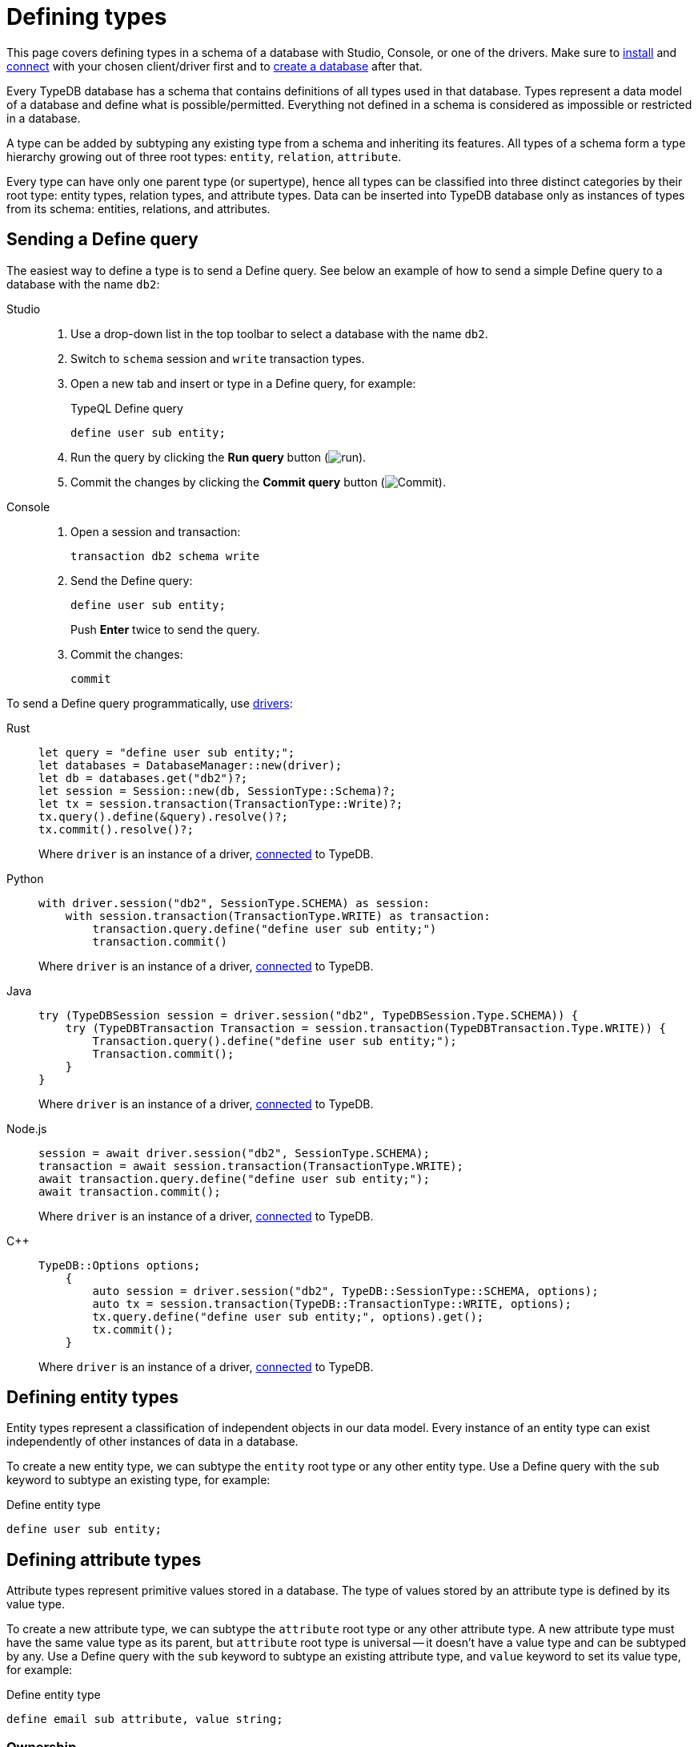 = Defining types
:tabs-sync-option:
:experimental:

This page covers defining types in a schema of a database with Studio, Console, or one of the drivers.
Make sure to xref:manual::installing/overview.adoc[install] and
xref:manual::connecting/connection.adoc[connect] with your chosen client/driver first and to
xref:manual::connecting/database.adoc[create a database] after that.

Every TypeDB database has a schema that contains definitions of all types used in that database.
Types represent a data model of a database and define what is possible/permitted.
Everything not defined in a schema is considered as impossible or restricted in a database.

A type can be added by subtyping any existing type from a schema and inheriting its features.
All types of a schema form a type hierarchy growing out of three root types: `entity`, `relation`, `attribute`.

Every type can have only one parent type (or supertype),
hence all types can be classified into three distinct categories by their root type:
entity types, relation types, and attribute types.
Data can be inserted into TypeDB database only as instances of types from its schema:
entities, relations, and attributes.

== Sending a Define query

The easiest way to define a type is to send a Define query.
See below an example of how to send a simple Define query to a database with the name `db2`:

[tabs]
====
Studio::
+
--
. Use a drop-down list in the top toolbar to select a database with the name `db2`.
. Switch to `schema` session and `write` transaction types.
. Open a new tab and insert or type in a Define query, for example:
+
.TypeQL Define query
[,typeql]
----
define user sub entity;
----
. Run the query by clicking the btn:[Run query] button (image:home::studio-icons/run.png[run]).
. Commit the changes by clicking the btn:[Commit query] button (image:home::studio-icons/commit.png[Commit]).
--

Console::
+
--
. Open a session and transaction:
+
[,bash]
----
transaction db2 schema write
----
. Send the Define query:
+
[,bash]
----
define user sub entity;
----
+
Push btn:[Enter] twice to send the query.
. Commit the changes:
+
[,bash]
----
commit
----
////
[,bash]
----
typedb console --command="database create db2" \
--command="transaction db2 schema write" \
--command="define user sub entity;" \
--command="commit"
----
////
--
====

To send a Define query programmatically, use xref:manual::installing/drivers.adoc[drivers]:

[tabs]
====
Rust::
+
--
[,rust]
----
let query = "define user sub entity;";
let databases = DatabaseManager::new(driver);
let db = databases.get("db2")?;
let session = Session::new(db, SessionType::Schema)?;
let tx = session.transaction(TransactionType::Write)?;
tx.query().define(&query).resolve()?;
tx.commit().resolve()?;
----

Where `driver` is an instance of a driver, xref:manual::connecting/connection.adoc[connected] to TypeDB.
--

Python::
+
--
[,python]
----
with driver.session("db2", SessionType.SCHEMA) as session:
    with session.transaction(TransactionType.WRITE) as transaction:
        transaction.query.define("define user sub entity;")
        transaction.commit()
----

Where `driver` is an instance of a driver, xref:manual::connecting/connection.adoc[connected] to TypeDB.
--

Java::
+
--
[,java]
----
try (TypeDBSession session = driver.session("db2", TypeDBSession.Type.SCHEMA)) {
    try (TypeDBTransaction Transaction = session.transaction(TypeDBTransaction.Type.WRITE)) {
        Transaction.query().define("define user sub entity;");
        Transaction.commit();
    }
}
----

Where `driver` is an instance of a driver, xref:manual::connecting/connection.adoc[connected] to TypeDB.
--

Node.js::
+
--
[,js]
----
session = await driver.session("db2", SessionType.SCHEMA);
transaction = await session.transaction(TransactionType.WRITE);
await transaction.query.define("define user sub entity;");
await transaction.commit();
----

Where `driver` is an instance of a driver, xref:manual::connecting/connection.adoc[connected] to TypeDB.
--

C++::
+
--
[,cpp]
----
TypeDB::Options options;
    {
        auto session = driver.session("db2", TypeDB::SessionType::SCHEMA, options);
        auto tx = session.transaction(TypeDB::TransactionType::WRITE, options);
        tx.query.define("define user sub entity;", options).get();
        tx.commit();
    }
----

Where `driver` is an instance of a driver, xref:manual::connecting/connection.adoc[connected] to TypeDB.
--
====

== Defining entity types

Entity types represent a classification of independent objects in our data model.
Every instance of an entity type can exist independently of other instances of data in a database.

To create a new entity type, we can subtype the `entity` root type or any other entity type.
Use a Define query with the `sub` keyword to subtype an existing type, for example:

.Define entity type
[,typeql]
----
define user sub entity;
----

== Defining attribute types

Attribute types represent primitive values stored in a database.
The type of values stored by an attribute type is defined by its value type.

To create a new attribute type, we can subtype the `attribute` root type or any other attribute type.
A new attribute type must have the same value type as its parent, but `attribute` root type is universal --
it doesn't have a value type and can be subtyped by any.
Use a Define query with the `sub` keyword to subtype an existing attribute type,
and `value` keyword to set its value type, for example:

.Define entity type
[,typeql]
----
define email sub attribute, value string;
----

=== Ownership

Attributes can be owned by other instances of data.
To be able to do that, an ability to own the attribute's type must be defined in a schema for the owner's type:

.Define entity type
[,typeql]
----
define user owns email;
----

== Defining relation types

Relation types represent relations between instances in a database.
Every relation type has at least one role.

To create a new relation type, we can subtype the `relation` root type or any other relation type.
A new relation type inherits all roles from its parent type, but it can override them and add new roles.
Use a Define query with the `sub` keyword to subtype an existing relation type,
and the `relates` keyword to add a role to it, for example:

.Define entity type
[,typeql]
----
define friendship sub relation, relates friend;
----

=== Playing a role

Other instances can play a role of a relation.
To be able to do that, an ability to play the role must be defined in a schema for the type of the instance.

.Define entity type
[,typeql]
----
define user plays friendship:friend;
----

== Full schema

We can combine all schema statements from this page to get the following resulted TypeQL Define query:

[,typeql]
----
define

email sub attribute, value string;
friendship sub relation, relates friend;
user sub entity,
    owns email,
    plays friendship:friend;
----

== Learn more

To explore how to define a rule in a schema for rule-based inference,
see the xref:manual::defining/defining-rules.adoc[] page.

To learn how to write some data to a database with a schema above, see the xref:manual::writing/overview.adoc[] section.

